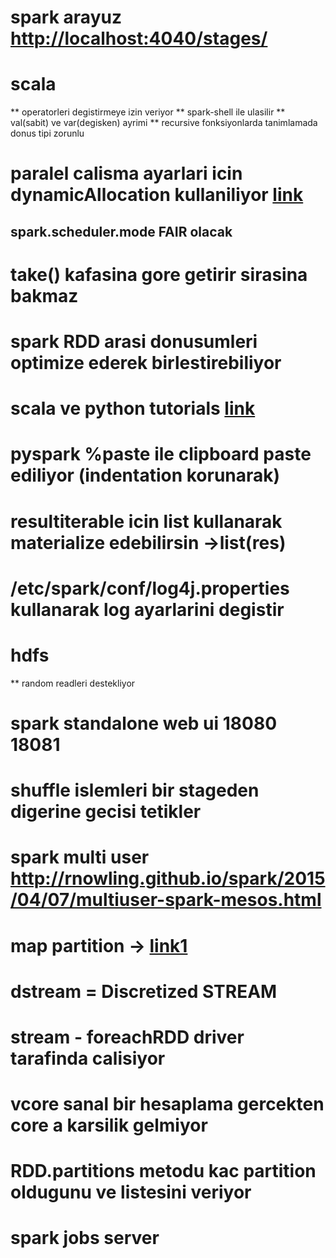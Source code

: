 #+STARTUP: indent

* spark arayuz [[http://localhost:4040/stages/]]
* scala
  ** operatorleri degistirmeye izin veriyor
  ** spark-shell ile ulasilir
  ** val(sabit) ve var(degisken) ayrimi
  ** recursive fonksiyonlarda tanimlamada donus tipi zorunlu
* paralel calisma ayarlari icin dynamicAllocation kullaniliyor [[http://spark.apache.org/docs/latest/configuration.html#dynamic-allocation][link]]
** spark.scheduler.mode FAIR olacak

* take() kafasina gore getirir sirasina bakmaz
* spark RDD arasi donusumleri optimize ederek birlestirebiliyor
* scala ve python tutorials [[http://www.tutorialspoint.com/python/python_numbers.htm][link]]
* pyspark %paste ile clipboard paste ediliyor (indentation korunarak)
* resultiterable icin list kullanarak materialize edebilirsin ->list(res)
* /etc/spark/conf/log4j.properties kullanarak log ayarlarini degistir
* hdfs
  ** random readleri destekliyor
* spark standalone web ui 18080 18081
* shuffle islemleri bir stageden digerine gecisi tetikler
* spark multi user http://rnowling.github.io/spark/2015/04/07/multiuser-spark-mesos.html
* map partition -> [[http://www.bfordata.com/spark/spark-recipe-1-mappartitions/][link1]] 
* dstream = Discretized STREAM
* stream - foreachRDD driver tarafinda calisiyor
* vcore sanal bir hesaplama gercekten core a karsilik gelmiyor
* RDD.partitions metodu kac partition oldugunu ve listesini veriyor
* spark jobs server
  

